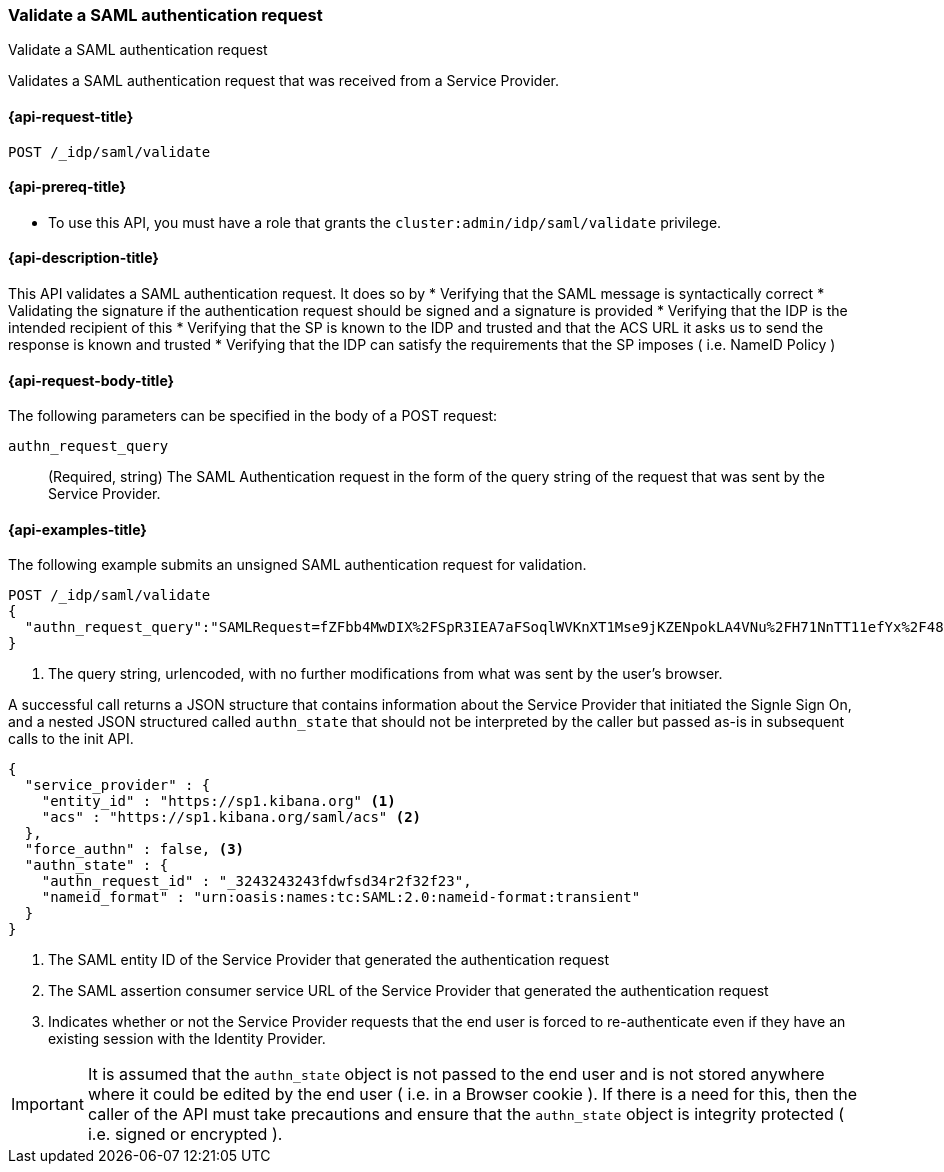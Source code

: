 [role="xpack"]
[[idp-saml-validate]]
=== Validate a SAML authentication request
++++
<titleabbrev>Validate a SAML authentication request</titleabbrev>
++++

Validates a SAML authentication request that was received from a Service Provider.

[[idp-saml-validate-request]]
==== {api-request-title}

`POST /_idp/saml/validate`

[[idp-saml-validate-prereqs]]
==== {api-prereq-title}

* To use this API, you must have a role that grants the `cluster:admin/idp/saml/validate` privilege.

[[idp-saml-validate-desc]]
==== {api-description-title}

This API validates a SAML authentication request. It does so by
* Verifying that the SAML message is syntactically correct
* Validating the signature if the authentication request should be signed and a signature is provided
* Verifying that the IDP is the intended recipient of this
* Verifying that the SP is known to the IDP and trusted and that the ACS URL it asks us to send the response is known and trusted
* Verifying that the IDP can satisfy the requirements that the SP imposes ( i.e. NameID Policy )

[[idp-saml-validate-request-body]]
==== {api-request-body-title}

The following parameters can be specified in the body of a POST request:

`authn_request_query`::
(Required, string) The SAML Authentication request in the form of the query
string of the request that was sent by the Service Provider.


[[idp-saml-validate-example]]
==== {api-examples-title}

The following example submits an unsigned SAML authentication request for validation.

[source, console]
--------------------------------------------------------------------
POST /_idp/saml/validate
{
  "authn_request_query":"SAMLRequest=fZFbb4MwDIX%2FSpR3IEA7aFSoqlWVKnXT1Mse9jKZENpokLA4VNu%2FH71NnTT11efYx%2F48nnw1NTlIi8rojIY%2Bo0RqYUqldxndbuZeSif5GKGpo5ZPO7fXK%2FnZSXSkb9TIz0pGO6u5AVTINTQSuRN8PX1a8shnvLXGGWFqSqaI0ro%2B6tFo7Bpp19IelJDb1TKje%2Bda5EGAbeh%2FqAI0%2BMbugmNCAAIpmfWxSoM7rXp1i9p0pS9r6DXhC3P2K60cJYtZRt8hhCKsCmDDQTpiMEgfQpZUMknTMh4BKxLRyyyuejtiJxcaHWiX0YhFzGOxF442YchZwqOhHw%2FYGyWvV1z9cfQCh5%2Ba7S2V%2B1DgioLm%2Fx8%2BDm4H%2F%2F7guZ%2B0mL2YWolvMje2AXc%2F6FhRpVedrNxZ0KikdjTILwl%2F%2F5r%2FAA%3D%3D&RelayState=SAwdVW" <1>
}
--------------------------------------------------------------------
// TEST[skip:Do not enable identity provider for the docs cluster, at least not yet]
<1> The query string, urlencoded, with no further modifications from what was sent by the user's browser.

A successful call returns a JSON structure that contains information about the Service Provider that initiated the Signle Sign On, and
a nested JSON structured called `authn_state` that should not be interpreted by the caller but passed as-is in subsequent calls to the
init API.


[source, console-result]
--------------------------------------------------------------------
{
  "service_provider" : {
    "entity_id" : "https://sp1.kibana.org" <1>
    "acs" : "https://sp1.kibana.org/saml/acs" <2>
  },
  "force_authn" : false, <3>
  "authn_state" : {
    "authn_request_id" : "_3243243243fdwfsd34r2f32f23",
    "nameid_format" : "urn:oasis:names:tc:SAML:2.0:nameid-format:transient"
  }
}
--------------------------------------------------------------------
// TESTRESPONSE[skip:Do not enable identity provider for the docs cluster, at least not yet]
<1> The SAML entity ID of the Service Provider that generated the authentication request
<2> The SAML assertion consumer service URL of the Service Provider that generated the authentication request
<2> Indicates whether or not the Service Provider requests that the end user is forced to re-authenticate even if they have
an existing session with the Identity Provider.

IMPORTANT: It is assumed that the `authn_state` object is not passed to the end user and is not stored anywhere where it could be
edited by the end user ( i.e. in a Browser cookie ). If there is a need for this, then the caller of the API must take precautions and
ensure that the `authn_state` object is integrity protected ( i.e. signed or encrypted ).
